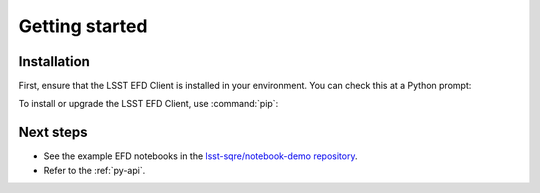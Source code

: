 ###############
Getting started
###############

Installation
============

First, ensure that the LSST EFD Client is installed in your environment.
You can check this at a Python prompt:

.. prompt:: python >>>

   import lsst_efd_client

To install or upgrade the LSST EFD Client, use :command:`pip`:

.. prompt:: bash

   pip install -U lsst-efd-client

Next steps
==========

- See the example EFD notebooks in the `lsst-sqre/notebook-demo repository <https://github.com/lsst-sqre/notebook-demo/tree/master/experiments/efd>`_.
- Refer to the :ref:`py-api`.
